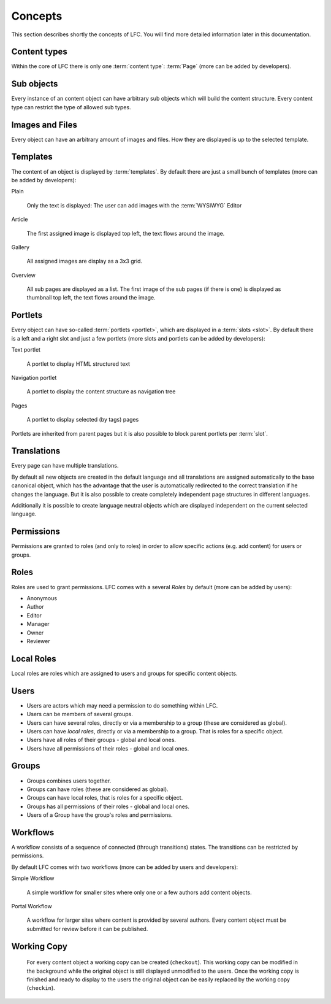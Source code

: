 ========
Concepts
========

This section describes shortly the concepts of LFC. You will find more
detailed information later in this documentation.

Content types
=============

Within the core of LFC there is only one :term:`content type`: :term:`Page`
(more can be added by developers).

Sub objects
===========

Every instance of an content object can have arbitrary sub objects which will
build the content structure. Every content type can restrict the type of
allowed sub types.

Images and Files
================

Every object can have an arbitrary amount of images and files. How they are
displayed is up to the selected template.

Templates
=========

The content of an object is displayed by :term:`templates`. By default there
are  just a small bunch of templates (more can be added by developers):

Plain

  Only the text is displayed: The user can add images with the :term:`WYSIWYG`
  Editor

Article

  The first assigned image is displayed top left, the text flows around
  the image.

Gallery

  All assigned images are display as a 3x3 grid.

Overview

  All sub pages are displayed as a list. The first image of the sub pages
  (if there is one) is displayed as thumbnail top left, the text flows around
  the image.

Portlets
========

Every object can have so-called :term:`portlets <portlet>`, which are displayed
in a :term:`slots <slot>`. By default there is a left and a right slot and just
a few portlets (more slots and portlets can be added by developers):

Text portlet

  A portlet to display HTML structured text

Navigation portlet

  A portlet to display the content structure as navigation tree

Pages

  A portlet to display selected (by tags) pages

Portlets are inherited from parent pages but it is also possible to block
parent portlets per :term:`slot`.

Translations
============

Every page can have multiple translations.

By default all new objects are created in the default language and all
translations are assigned automatically to the base canonical object, which has
the advantage that the user is automatically redirected to the correct
translation if he changes the language. But it is also possible to create
completely independent page structures in different languages.

Additionally it is possible to create language neutral objects which are
displayed independent on the current selected language.

Permissions
===========

Permissions are granted to roles (and only to roles) in order to allow
specific actions (e.g. add content) for users or groups.

.. _concepts-roles-label:

Roles
=====

Roles are used to grant permissions. LFC comes with a several *Roles* by
default (more can be added by users):

* Anonymous
* Author
* Editor
* Manager
* Owner
* Reviewer

Local Roles
===========

Local roles are roles which are assigned to users and groups for specific
content objects.

.. _concepts-users-label:

Users
=====

* Users are actors which may need a permission to do something within LFC.
* Users can be members of several groups.
* Users can have several roles, directly or via a membership to a group
  (these are considered as global).
* Users can have *local roles*, directly or via a membership to a group. That is
  roles for a specific object.
* Users have all roles of their groups - global and local ones.
* Users have all permissions of their roles - global and local ones.

.. _concepts-groups-label:

Groups
======

* Groups combines users together.
* Groups can have roles (these are considered as global).
* Groups can have local roles, that is roles for a specific object.
* Groups has all permissions of their roles - global and local ones.
* Users of a Group have the group's roles and permissions.

.. _concepts-workflow-label:

Workflows
=========

A workflow consists of a sequence of connected (through transitions) states.
The transitions can be restricted by permissions.

By default LFC comes with two workflows (more can be added by users and
developers):

Simple Workflow

    A simple workflow for smaller sites where only one or a few authors add
    content objects.

Portal Workflow

    A workflow for larger sites where content is provided by several authors.
    Every content object must be submitted for review before it can be
    published.

Working Copy
============

    For every content object a working copy can be created (``checkout``). This
    working copy can be modified in the background while the original object is
    still displayed unmodified to the users. Once the working copy is finished
    and ready to display to the users the original object can be easily replaced
    by the working copy (``checkin``).
